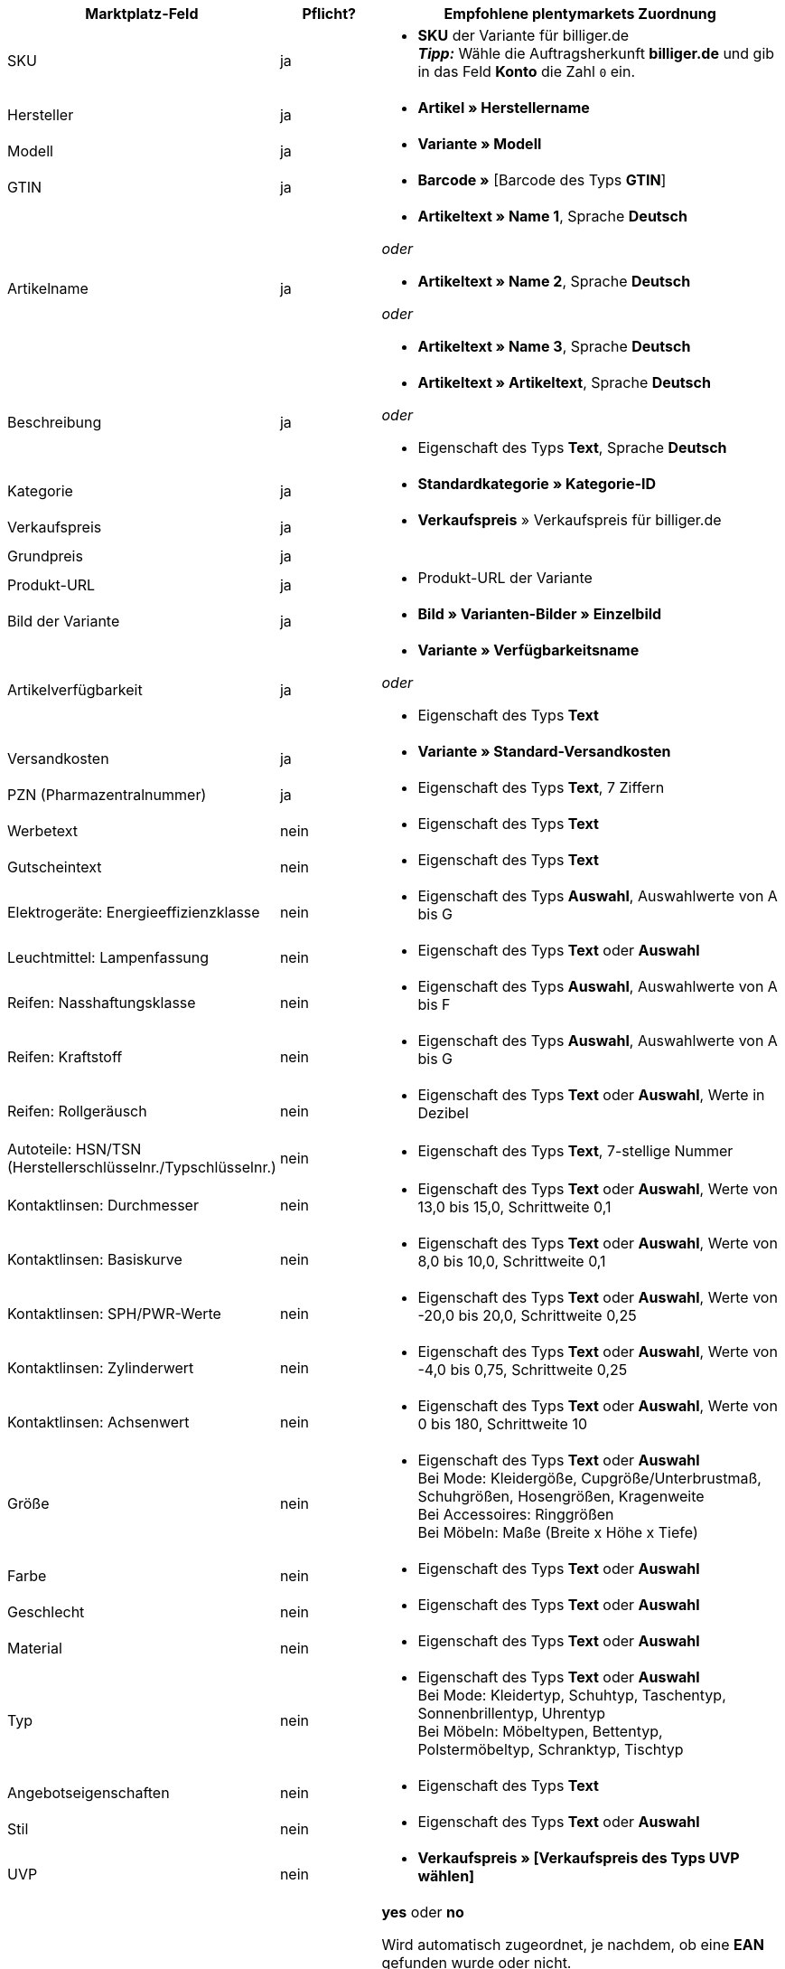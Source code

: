 [[recommended-mappings]]
[cols="2,1,4a"]
|====
|Marktplatz-Feld |Pflicht? |Empfohlene plentymarkets Zuordnung

| SKU
| ja
| * *SKU* der Variante für billiger.de +
*_Tipp:_* Wähle die Auftragsherkunft *billiger.de* und gib in das Feld *Konto* die Zahl `0` ein.

| Hersteller
| ja
| * *Artikel » Herstellername*

| Modell
| ja
| * *Variante » Modell*

| GTIN
| ja
| * *Barcode »* [Barcode des Typs *GTIN*]

| Artikelname
| ja
| * *Artikeltext » Name 1*, Sprache *Deutsch*

_oder_

* *Artikeltext » Name 2*, Sprache *Deutsch*

_oder_

* *Artikeltext » Name 3*, Sprache *Deutsch*

| Beschreibung
| ja
| * *Artikeltext » Artikeltext*, Sprache *Deutsch*

_oder_

* Eigenschaft des Typs *Text*, Sprache *Deutsch*

| Kategorie
| ja
| * *Standardkategorie » Kategorie-ID*

| Verkaufspreis
| ja
| * *Verkaufspreis* » Verkaufspreis für billiger.de

| Grundpreis
| ja
|

| Produkt-URL
| ja
| * Produkt-URL der Variante

| Bild der Variante
| ja
| * *Bild » Varianten-Bilder » Einzelbild*

| Artikelverfügbarkeit
| ja
| * *Variante » Verfügbarkeitsname*

_oder_

* Eigenschaft des Typs *Text*

| Versandkosten
| ja
| * *Variante » Standard-Versandkosten*

| PZN (Pharmazentralnummer)
| ja
| * Eigenschaft des Typs *Text*, 7 Ziffern

| Werbetext
| nein
| * Eigenschaft des Typs *Text*

| Gutscheintext
| nein
| * Eigenschaft des Typs *Text*

| Elektrogeräte: Energieeffizienzklasse
| nein
| * Eigenschaft des Typs *Auswahl*, Auswahlwerte von A bis G

| Leuchtmittel: Lampenfassung
| nein
| * Eigenschaft des Typs *Text* oder *Auswahl*

| Reifen: Nasshaftungsklasse
| nein
| * Eigenschaft des Typs *Auswahl*, Auswahlwerte von A bis F

| Reifen: Kraftstoff
| nein
| * Eigenschaft des Typs *Auswahl*, Auswahlwerte von A bis G

| Reifen: Rollgeräusch
| nein
| * Eigenschaft des Typs *Text* oder *Auswahl*, Werte in Dezibel

| Autoteile: HSN/TSN (Herstellerschlüsselnr./Typschlüsselnr.)
| nein
| * Eigenschaft des Typs *Text*, 7-stellige Nummer

| Kontaktlinsen: Durchmesser
| nein
| * Eigenschaft des Typs *Text* oder *Auswahl*, Werte von 13,0 bis 15,0, Schrittweite 0,1

| Kontaktlinsen: Basiskurve
| nein
| * Eigenschaft des Typs *Text* oder *Auswahl*, Werte von 8,0 bis 10,0, Schrittweite 0,1

| Kontaktlinsen: SPH/PWR-Werte
| nein
| * Eigenschaft des Typs *Text* oder *Auswahl*, Werte von -20,0 bis 20,0, Schrittweite 0,25

| Kontaktlinsen: Zylinderwert
| nein
| * Eigenschaft des Typs *Text* oder *Auswahl*, Werte von -4,0 bis 0,75, Schrittweite 0,25

| Kontaktlinsen: Achsenwert
| nein
| * Eigenschaft des Typs *Text* oder *Auswahl*, Werte von 0 bis 180, Schrittweite 10

| Größe
| nein
| * Eigenschaft des Typs *Text* oder *Auswahl* +
Bei Mode: Kleidergöße, Cupgröße/Unterbrustmaß, Schuhgrößen, Hosengrößen, Kragenweite +
Bei Accessoires: Ringgrößen +
Bei Möbeln: Maße (Breite x Höhe x Tiefe)

| Farbe
| nein
| * Eigenschaft des Typs *Text* oder *Auswahl*

| Geschlecht
| nein
| * Eigenschaft des Typs *Text* oder *Auswahl*

| Material
| nein
| * Eigenschaft des Typs *Text* oder *Auswahl*

| Typ
| nein
| * Eigenschaft des Typs *Text* oder *Auswahl* +
Bei Mode: Kleidertyp, Schuhtyp, Taschentyp, Sonnenbrillentyp, Uhrentyp +
Bei Möbeln: Möbeltypen, Bettentyp, Polstermöbeltyp, Schranktyp, Tischtyp

| Angebotseigenschaften
| nein
| * Eigenschaft des Typs *Text*

| Stil
| nein
| * Eigenschaft des Typs *Text* oder *Auswahl*

| UVP
| nein
| * *Verkaufspreis » [Verkaufspreis des Typs UVP wählen]*

| Eigenmarke
| nein
| *yes* oder *no* +

Wird automatisch zugeordnet, je nachdem, ob eine *EAN* gefunden wurde oder nicht. +

* *EAN* gefunden = *yes*
* keine *EAN* gefunden = *no*

| Über SOP kaufbar
| nein
| * Eigenschaft des Typs *Text* oder *Auswahl*

| Netto-Warenbestand
| nein
| * *Bestand » Virtuelles Gesamtlager*

_oder:_

* *Bestand »* 1 oder mehrere Lager


| Variantennummer
| nein
| *Variante » Varianten-ID*
|====
